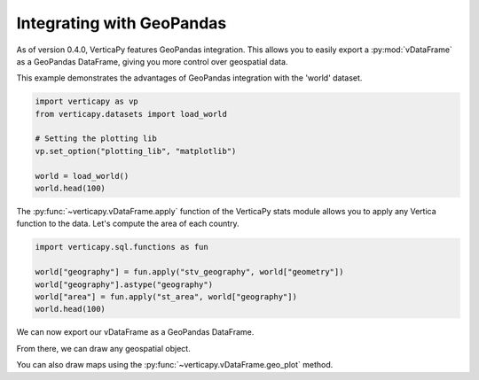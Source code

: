 .. _user_guide.full_stack.geopandas:

===========================
Integrating with GeoPandas
===========================

As of version 0.4.0, VerticaPy features GeoPandas integration. This allows you to easily export a :py:mod:`vDataFrame` as a GeoPandas DataFrame, giving you more control over geospatial data.

This example demonstrates the advantages of GeoPandas integration with the 'world' dataset.

.. code-block:: python

    import verticapy as vp
    from verticapy.datasets import load_world

    # Setting the plotting lib
    vp.set_option("plotting_lib", "matplotlib")

    world = load_world()
    world.head(100)

.. ipython:: python
    :suppress:

    import verticapy as vp
    from verticapy.datasets import load_world
    # Setting the plotting lib
    vp.set_option("plotting_lib", "matplotlib")
    world = load_world()
    res = world.head(100)
    html_file = open("SPHINX_DIRECTORY/figures/ug_fs_table_gpd_1.html", "w")
    html_file.write(res._repr_html_())
    html_file.close()

.. raw:: html
    :file: SPHINX_DIRECTORY/figures/ug_fs_table_gpd_1.html

The :py:func:`~verticapy.vDataFrame.apply` function of the VerticaPy stats module allows you to apply any Vertica function to the data. Let's compute the area of each country.

.. code-block:: python

    import verticapy.sql.functions as fun

    world["geography"] = fun.apply("stv_geography", world["geometry"])
    world["geography"].astype("geography")
    world["area"] = fun.apply("st_area", world["geography"])
    world.head(100)

.. ipython:: python
    :suppress:

    import verticapy.sql.functions as fun

    world["geography"] = fun.apply("stv_geography", world["geometry"])
    world["geography"].astype("geography")
    world["area"] = fun.apply("st_area", world["geography"])
    res = world.head(100)
    html_file = open("SPHINX_DIRECTORY/figures/ug_fs_table_gpd_2.html", "w")
    html_file.write(res._repr_html_())
    html_file.close()

.. raw:: html
    :file: SPHINX_DIRECTORY/figures/ug_fs_table_gpd_2.html

We can now export our vDataFrame as a GeoPandas DataFrame.

.. ipython:: python

    df = world.to_geopandas(geometry = "geometry")
    df.head(200)

From there, we can draw any geospatial object.

.. ipython:: python
    :okwarning:

    ax = df.plot(
        edgecolor = "black",
        color = "white",
        figsize = (10, 9),
    )
    @savefig ug_fs_plot_gpd_3.png
    ax.set_title("World Map")

.. ipython:: python
    :okwarning:

    from verticapy.datasets import load_cities

    # Loading the cities dataset
    cities = load_cities()

    import matplotlib.pyplot as plt

    # Creating a Matplotlib figure
    fig, ax = plt.subplots()
    fig.set_size_inches(11, 8)

    # Extracting longitude and latitude
    cities["lon"] = fun.apply("st_x", cities["geometry"])
    cities["lat"] = fun.apply("st_y", cities["geometry"])

    # Drawing the data on a Map
    ax = cities.scatter(["lon", "lat"], ax = ax)

    @savefig ug_fs_plot_gpd_4.png
    df.plot(
        edgecolor = "black",
        color = "white",
        ax = ax,
    )

You can also draw maps using the :py:func:`~verticapy.vDataFrame.geo_plot` method.

.. ipython:: python
    :okwarning:

    from verticapy.datasets import load_africa_education

    # Africa Dataset
    africa = load_africa_education()
    africa_world = load_world()
    africa_world = africa_world[africa_world["continent"] == "Africa"]
    ax = africa_world["geometry"].geo_plot(
        color = "white",
        edgecolor='black',
    )

    # displaying schools in Africa
    @savefig ug_fs_plot_gpd_5.png
    africa.scatter(
        ["lon", "lat"],
        by = "country_long",
        ax = ax,
        max_cardinality = 20,
    )